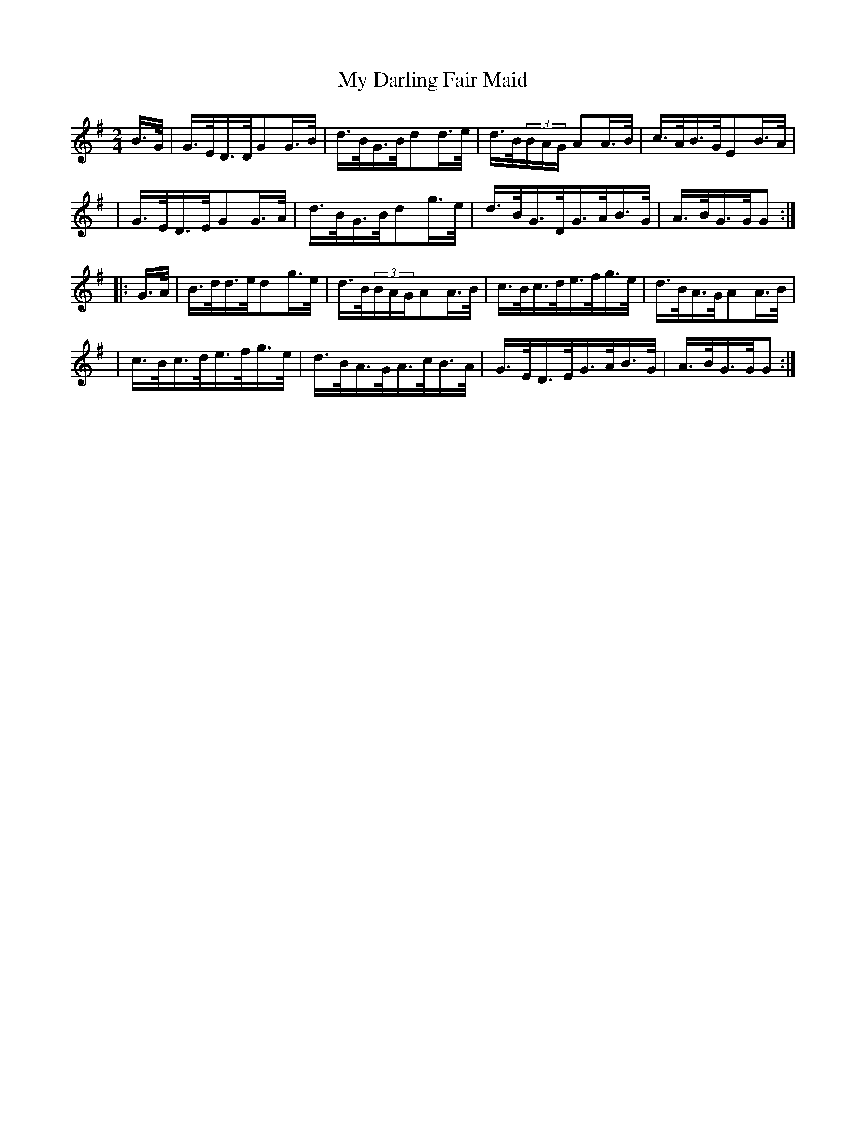 X:1808
T:My Darling Fair Maid
M:2/4
L:1/16
B:O'Neill's 1690
N:collected by F.O'Neill
K:G
B>G \
| G>ED>DG2G>B | d>BG>Bd2d>e | d>B(3BAG A2A>B | c>AB>GE2B>A |
| G>ED>EG2G>A | d>BG>Bd2g>e | d>BG>DG>AB>G | A>BG>GG2 :|
|: G>A \
| B>dd>ed2g>e | d>B(3BAGA2A>B | c>Bc>de>fg>e | d>BA>GA2A>B |
| c>Bc>de>fg>e | d>BA>GA>cB>A | G>ED>EG>AB>G | A>BG>GG2 :|
